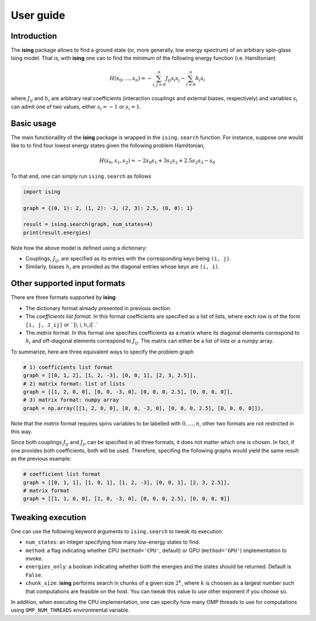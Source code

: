 User guide
==================

Introduction
---------------------------

The **ising** package allows to find a ground state (or, more generally, low energy spectrum) of an arbitrary spin-glass Ising model. That is, with **ising** one can to find the minimum of the following energy function (i.e. Hamiltonian)

.. math::

   H(s_0, \ldots, s_n) = - \sum_{i, j=0}^n J_{ij} s_i s_j - \sum_{i=0}^n h_i s_i

where :math:`J_{ij}` and :math:`h_i` are arbitrary real coefficients (interaction couplings and external biases, respectively) and variables :math:`s_i` can admit one of two values, either :math:`s_i=-1` or :math:`s_i=1`.

Basic usage
-----------

The main functionallity of the **ising** package is wrapped in the ``ising.search`` function. For instance, suppose one would like to to find four lowest energy states given the following problem Hamiltonian,


.. math::

   H(s_0, s_1, s_2) = -2s_0s_1 + 3s_1s_2 + 2.5s_2s_3 -s_0

To that end, one can simply run ``ising.search`` as follows

.. code:: python

	  import ising

	  graph = {(0, 1): 2, (1, 2): -3, (2, 3): 2.5, (0, 0): 1}

	  result = ising.search(graph, num_states=4)
	  print(result.energies)

Note how the above model is defined using a dictionary:

- Couplings, :math:`J_{ij}`, are specified as its entries with the corresponding keys being ``(i, j)``.
- Similarly, biases :math:`h_i` are provided as the diagonal entries whose keys are ``(i, i)``.

Other supported input formats
-----------------------------

There are three formats supported by **ising**:

- The dictionary format already presented in previous section.
- The *coefficients list format*. In this format coefficients are specified as a list of lists, where each row is of the form ``[i, j, J_ij]`` or ``[i, i, h_i]`.`
- The *matrix* format. In this format one specifies coefficients as a matrix where its diagonal elements correspond to :math:`h_i` and off-diagonal elements correspond to :math:`J_{ij}`. The matrix can either be a list of lists or a `numpy` array.

To summarize, here are three equivalent ways to specify the problem graph

.. code:: python

	  # 1) coefficients list format
          graph = [[0, 1, 2], [1, 2, -3], [0, 0, 1], [2, 3, 2.5]],
	  # 2) matrix format: list of lists
          graph = [[1, 2, 0, 0], [0, 0, -3, 0], [0, 0, 0, 2.5], [0, 0, 0, 0]],
	  # 3) matrix format: numpy array
          graph = np.array([[1, 2, 0, 0], [0, 0, -3, 0], [0, 0, 0, 2.5], [0, 0, 0, 0]]),

Note that the *matrix* format requires spins variables to be labelled with :math:`0, \ldots, n`, other two formats are not restricted in this way.

Since both couplings :math:`J_{ij}` and :math:`J_{ji}` can be specified in all three formats, it does not matter which one is chosen. In fact, if one provides both coefficients, both will be used. Therefore, specifing the following graphs would yield the same result as the previous example:

.. code:: python
	  
	  # coefficient list format
	  graph = [[0, 1, 1], [1, 0, 1], [1, 2, -3], [0, 0, 1], [2, 3, 2.5]],
	  # matrix format
	  graph = [[1, 1, 0, 0], [1, 0, -3, 0], [0, 0, 0, 2.5], [0, 0, 0, 0]]

Tweaking execution
------------------

One can use the following keyword arguments to ``ising.search`` to tweak its execution:

- ``num_states``: an integer specifying how many low-energy states to find.
- ``method``: a flag indicating whether CPU (``method='CPU'``, default) or GPU (``method='GPU'``) implementation to invoke. 
- ``energies_only``: a boolean indicating whether both the energies and the states should be returned. Default is ``False``. 
- ``chunk_size``: **ising** performs search in chunks of a given size :math:`2^k`, where :math:`k` is choosen as a largest number such that computations are feasible on the host. You can tweak this value to use other exponent if you choose so.

In addition, when executing the CPU implementation, one can specify how many OMP threads to use for computations using ``OMP_NUM_THREADS`` environmental variable.
